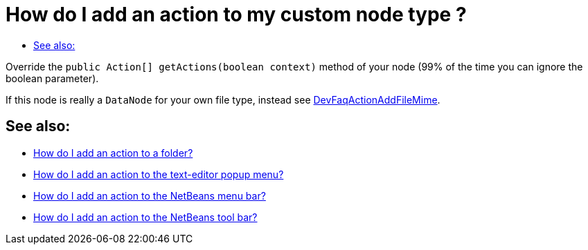 // 
//     Licensed to the Apache Software Foundation (ASF) under one
//     or more contributor license agreements.  See the NOTICE file
//     distributed with this work for additional information
//     regarding copyright ownership.  The ASF licenses this file
//     to you under the Apache License, Version 2.0 (the
//     "License"); you may not use this file except in compliance
//     with the License.  You may obtain a copy of the License at
// 
//       http://www.apache.org/licenses/LICENSE-2.0
// 
//     Unless required by applicable law or agreed to in writing,
//     software distributed under the License is distributed on an
//     "AS IS" BASIS, WITHOUT WARRANTIES OR CONDITIONS OF ANY
//     KIND, either express or implied.  See the License for the
//     specific language governing permissions and limitations
//     under the License.
//

= How do I add an action to my custom node type ?
:jbake-type: wikidev
:jbake-tags: wiki, devfaq, needsreview
:jbake-status: published
:keywords: Apache NetBeans wiki DevFaqActionAddDataObject
:description: Apache NetBeans wiki DevFaqActionAddDataObject
:toc: left
:toc-title:
:syntax: true
:wikidevsection: _actions_how_to_add_things_to_files_folders_menus_toolbars_and_more
:position: 19

Override the `public Action[] getActions(boolean context)` method of your node (99% of the time you can ignore the boolean parameter).

If this node is really a `DataNode` for your own file type, instead see
xref:DevFaqActionAddFileMime.adoc[DevFaqActionAddFileMime].

== See also:

* xref:DevFaqActionAddFolder.adoc[How do I add an action to a folder?]
* xref:DevFaqActionAddEditorPopup.adoc[How do I add an action to the text-editor popup menu?]
* xref:DevFaqActionAddMenuBar.adoc[How do I add an action to the NetBeans menu bar?]
* xref:DevFaqActionAddToolBar.adoc[How do I add an action to the NetBeans tool bar?]

////
=== Apache Migration Information

The content in this page was kindly donated by Oracle Corp. to the
Apache Software Foundation.

This page was exported from link:http://wiki.netbeans.org/DevFaqActionAddDataObject[http://wiki.netbeans.org/DevFaqActionAddDataObject] , 
that was last modified by NetBeans user Admin 
on 2009-11-06T15:33:35Z.


*NOTE:* This document was automatically converted to the AsciiDoc format on 2018-02-07, and needs to be reviewed.
////